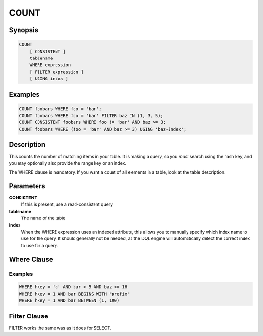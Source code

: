 COUNT
=====

Synopsis
--------
.. code-block:: sql

    COUNT
        [ CONSISTENT ]
        tablename
        WHERE expression
        [ FILTER expression ]
        [ USING index ]

Examples
--------
.. code-block:: sql

    COUNT foobars WHERE foo = 'bar';
    COUNT foobars WHERE foo = 'bar' FILTER baz IN (1, 3, 5);
    COUNT CONSISTENT foobars WHERE foo != 'bar' AND baz >= 3;
    COUNT foobars WHERE (foo = 'bar' AND baz >= 3) USING 'baz-index';

Description
-----------
This counts the number of matching items in your table. It is making a query,
so you *must* search using the hash key, and you may optionally also provide
the range key or an index.

The WHERE clause is mandatory. If you want a count of all elements in a table,
look at the table description.

Parameters
----------
**CONSISTENT**
    If this is present, use a read-consistent query

**tablename**
    The name of the table

**index**
    When the WHERE expression uses an indexed attribute, this allows you to
    manually specify which index name to use for the query. It should generally
    not be needed, as the DQL engine will automatically detect the correct
    index to use for a query.

Where Clause
------------

Examples
########
.. code-block:: sql

    WHERE hkey = 'a' AND bar > 5 AND baz <= 16
    WHERE hkey = 1 AND bar BEGINS WITH "prefix"
    WHERE hkey = 1 AND bar BETWEEN (1, 100)

Filter Clause
-------------
FILTER works the same was as it does for SELECT.
